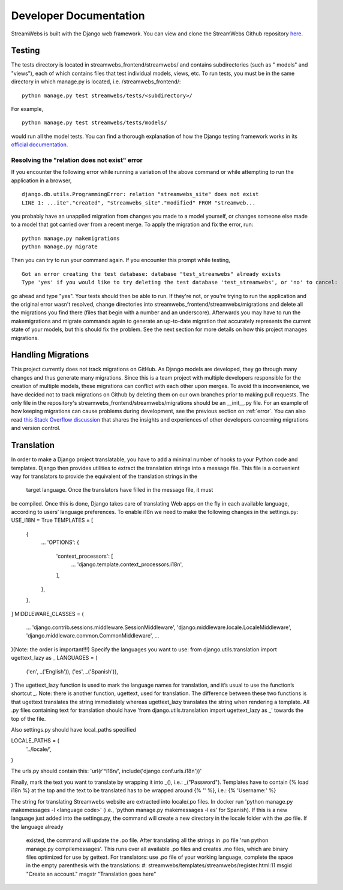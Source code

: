 .. _dev_docs:

=======================
Developer Documentation
=======================
StreamWebs is built with the Django web framework. You can view and clone the
StreamWebs Github repository `here <https://github.com/osuosl/streamwebs>`_.

Testing
-------
The tests directory is located in streamwebs_frontend/streamwebs/ and contains
subdirectories (such as " models" and "views"), each of which contains files
that test individual models, views, etc. To run tests, you must be in the
same directory in which manage.py is located, i.e. /streamwebs_frontend/:

::

    python manage.py test streamwebs/tests/<subdirectory>/

For example,

::

    python manage.py test streamwebs/tests/models/

would run all the model tests. You can find a thorough explanation of how the
Django testing framework works in its `official documentation
<https://docs.djangoproject.com/en/1.8/topics/testing/overview/#running-tests>`_.

.. _error:

Resolving the "relation does not exist" error
^^^^^^^^^^^^^^^^^^^^^^^^^^^^^^^^^^^^^^^^^^^^^
If you encounter the following error while running a variation of the above
command or while attempting to run the application in a browser,

::

    django.db.utils.ProgrammingError: relation "streamwebs_site" does not exist
    LINE 1: ...ite"."created", "streamwebs_site"."modified" FROM "streamweb...

you probably have an unapplied migration from changes you made to a model
yourself, or changes someone else made to a model that got carried over from a
recent merge. To apply the migration and fix the error, run::

    python manage.py makemigrations
    python manage.py migrate

Then you can try to run your command again. If you encounter this prompt while
testing,

::

    Got an error creating the test database: database "test_streamwebs" already exists
    Type 'yes' if you would like to try deleting the test database 'test_streamwebs', or 'no' to cancel:

go ahead and type "yes". Your tests should then be able to run. If they're not,
or you're trying to run the application and the original error wasn't resolved,
change directories into streamwebs_frontend/streamwebs/migrations and delete
all the migrations you find there (files that begin with a number and an
underscore). Afterwards you may have to run the makemigrations and migrate
commands again to generate an up-to-date migration that accurately represents
the current state of your models, but this should fix the problem. See the next
section for more details on how this project manages migrations.

Handling Migrations
-------------------
This project currently does not track migrations on GitHub. As Django models
are developed, they go through many changes and thus generate many migrations.
Since this is a team project with multiple developers responsible for the
creation of multiple models, these migrations can conflict with each other upon
merges. To avoid this inconvenience, we have decided not to track migrations on
Github by deleting them on our own branches prior to making pull requests. The
only file in the repository's streamwebs_frontend/streamwebs/migrations should
be an __init__.py file. For an example of how keeping migrations can cause
problems during development, see the previous section on :ref:`error`. You can
also read `this Stack Overflow discussion
<http://stackoverflow.com/questions/28035119/should-i-be-adding-the-django-migration-files-in-the-gitignore-file>`_
that shares the insights and experiences of other developers concerning
migrations and version control.

Translation
-------------------
In order to make a Django project translatable, you have to add a minimal number
of hooks to your Python code and templates. Django then provides utilities to
extract the translation strings into a message file. This file is a convenient
way for translators to provide the equivalent of the translation strings in the
 target language. Once the translators have filled in the message file, it must
be compiled. Once this is done, Django takes care of translating Web apps on the
fly in each available language, according to users’ language preferences.
To enable i18n we need to make the following changes in the settings.py:
USE_I18N = True
TEMPLATES = [
    {
        ...
        'OPTIONS': {
            'context_processors': [
                ...
                'django.template.context_processors.i18n',
            ],
        },
    },
]
MIDDLEWARE_CLASSES = (
    ...
    'django.contrib.sessions.middleware.SessionMiddleware',
    'django.middleware.locale.LocaleMiddleware',
    'django.middleware.common.CommonMiddleware',
    ...
)(Note: the order is important!!!)
Specify the languages you want to use:
from django.utils.translation import ugettext_lazy as _
LANGUAGES = (
    ('en', _('English')),
    ('es', _('Spanish')),
)
The ugettext_lazy function is used to mark the language names for translation,
and it’s usual to use the function’s shortcut _.
Note: there is another function, ugettext, used for translation.
The difference between these two functions is that ugettext translates the
string immediately whereas ugettext_lazy translates the string when rendering
a template.
All .py files containing text for translation should have 'from
django.utils.translation import ugettext_lazy as _' towards the top of the file.

Also settings.py should have local_paths specified

LOCALE_PATHS = (
    '../locale/',
)

The urls.py should contain this:
'url(r'^i18n/', include('django.conf.urls.i18n'))'

Finally, mark the text you want to translate by wrapping it into _(), i.e.:
_("Password").
Templates have to contain {% load i18n %} at the top and the text to be
translated has to be wrapped around {% '' %}, i.e.: {% 'Username:' %}

The string for translating Streamwebs website are extracted into
locale/.po files.
In docker run 'python manage.py makemessages -l <language code>'
(i.e., 'python manage.py makemessages -l es' for Spanish). If this is a new
language just added into the settings.py, the command will create a new
directory in the locale folder with the .po file. If the language already
 existed, the command will update the .po file. 
 After translating all the strings in .po file
 'run python manage.py compilemessages'. This runs over all available .po
 files and creates .mo files, which are binary files optimized for use by
 gettext.
 For translators: use .po file of your working language, complete the space
 in the empty parenthesis with the translations:
 #: streamwebs/templates/streamwebs/register.html:11
 msgid "Create an account."
 msgstr "Translation goes here"

